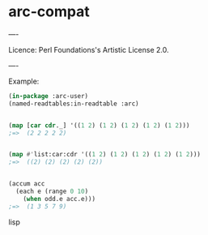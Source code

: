 * arc-compat

----

Licence: Perl Foundations's Artistic License 2.0.

----

Example:

#+BEGIN_SRC lisp
(in-package :arc-user)
(named-readtables:in-readtable :arc)


(map [car cdr._] '((1 2) (1 2) (1 2) (1 2) (1 2)))
;=>  (2 2 2 2 2)


(map #'list:car:cdr '((1 2) (1 2) (1 2) (1 2) (1 2)))
;=>  ((2) (2) (2) (2) (2))


(accum acc
  (each e (range 0 10)
    (when odd.e acc.e)))
;=>  (1 3 5 7 9)
#+END_SRC lisp
